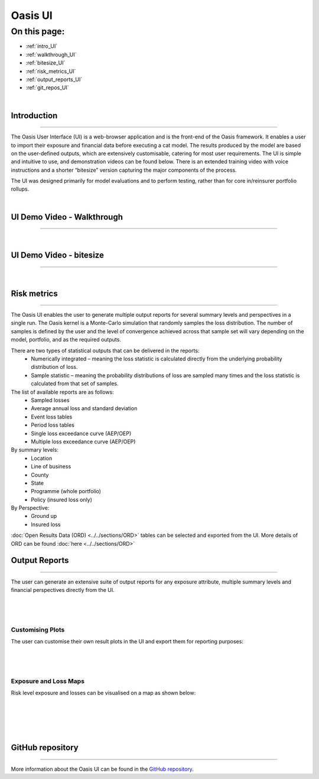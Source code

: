Oasis UI
========

On this page:
-------------

* :ref:`intro_UI`
* :ref:`walkthrough_UI`
* :ref:`bitesize_UI`
* :ref:`risk_metrics_UI`
* :ref:`output_reports_UI`
* :ref:`git_repos_UI`


|
.. _intro_UI:

Introduction
************

----

The Oasis User Interface (UI) is a web-browser application and is the front-end of the Oasis framework. It enables a user to 
import their exposure and financial data before executing a cat model. The results produced by the model are based on the 
user-defined outputs, which are extensively customisable, catering for most user requirements. The UI is simple and 
intuitive to use, and demonstration videos can be found below. There is an extended training video with voice instructions 
and a shorter “bitesize” version capturing the major components of the process.

The UI was designed primarily for model evaluations and to perform testing, rather than for core in/reinsurer portfolio rollups.

|
.. _walkthrough_UI:

UI Demo Video - Walkthrough
***************************

----

..  youtube:: tHRetuhpQzA


|
.. _bitesize_UI:

UI Demo Video - bitesize
************************

----

..  youtube:: yYTXNS4tgfc


|


.. _risk_metrics_UI:

Risk metrics
************

----

The Oasis UI enables the user to generate multiple output reports for several summary levels and perspectives in a single 
run. The Oasis kernel is a Monte-Carlo simulation that randomly samples the loss distribution. The number of samples is defined 
by the user and the level of convergence achieved across that sample set will vary depending on the model, portfolio, and as the 
required outputs.

There are two types of statistical outputs that can be delivered in the reports:
    * Numerically integrated – meaning the loss statistic is calculated directly from the underlying probability 
      distribution of loss.
    * Sample statistic – meaning the probability distributions of loss are sampled many times and the loss statistic is 
      calculated from that set of samples.

The list of available reports are as follows:
    * Sampled losses
    * Average annual loss and standard deviation
    * Event loss tables
    * Period loss tables
    * Single loss exceedance curve (AEP/OEP)
    * Multiple loss exceedance curve (AEP/OEP)

By summary levels:
    * Location
    * Line of business
    * County
    * State
    * Programme (whole portfolio)
    * Policy (insured loss only)

By Perspective:
    * Ground up
    * Insured loss

:doc:`Open Results Data (ORD) <../../sections/ORD>` tables can be selected and exported from the UI. More details of ORD can be 
found :doc:`here <../../sections/ORD>`


.. _output_reports_UI:

Output Reports
**************

----

The user can generate an extensive suite of output reports for any exposure attribute, multiple summary levels and financial 
perspectives directly from the UI.

|
.. figure:: /images/Multiple_Outputs_2.png
    :alt: Oasis UI analysis summary
    :width: 600
    :align: center
|

Customising Plots
#################

The user can customise their own result plots in the UI and export them for reporting purposes:

|
.. figure:: /images/Summary_Plots.png
    :alt: Oasis UI analysis summary
    :width: 600
    :align: center
|

Exposure and Loss Maps
######################

Risk level exposure and losses can be visualised on a map as shown below:

|
.. figure:: /images/Exposure_Map.png
    :alt: Oasis UI analysis summary
    :width: 600
    :align: center
|
.. figure:: /images/Loss_map_zoomed_in.png
    :alt: Oasis UI analysis summary
    :width: 600
    :align: center
|
  


.. _git_repos_UI:

GitHub repository
*****************

----

More information about the Oasis UI can be found in the `GitHub repository <https://github.com/OasisLMF/OasisUI#readme>`_.




